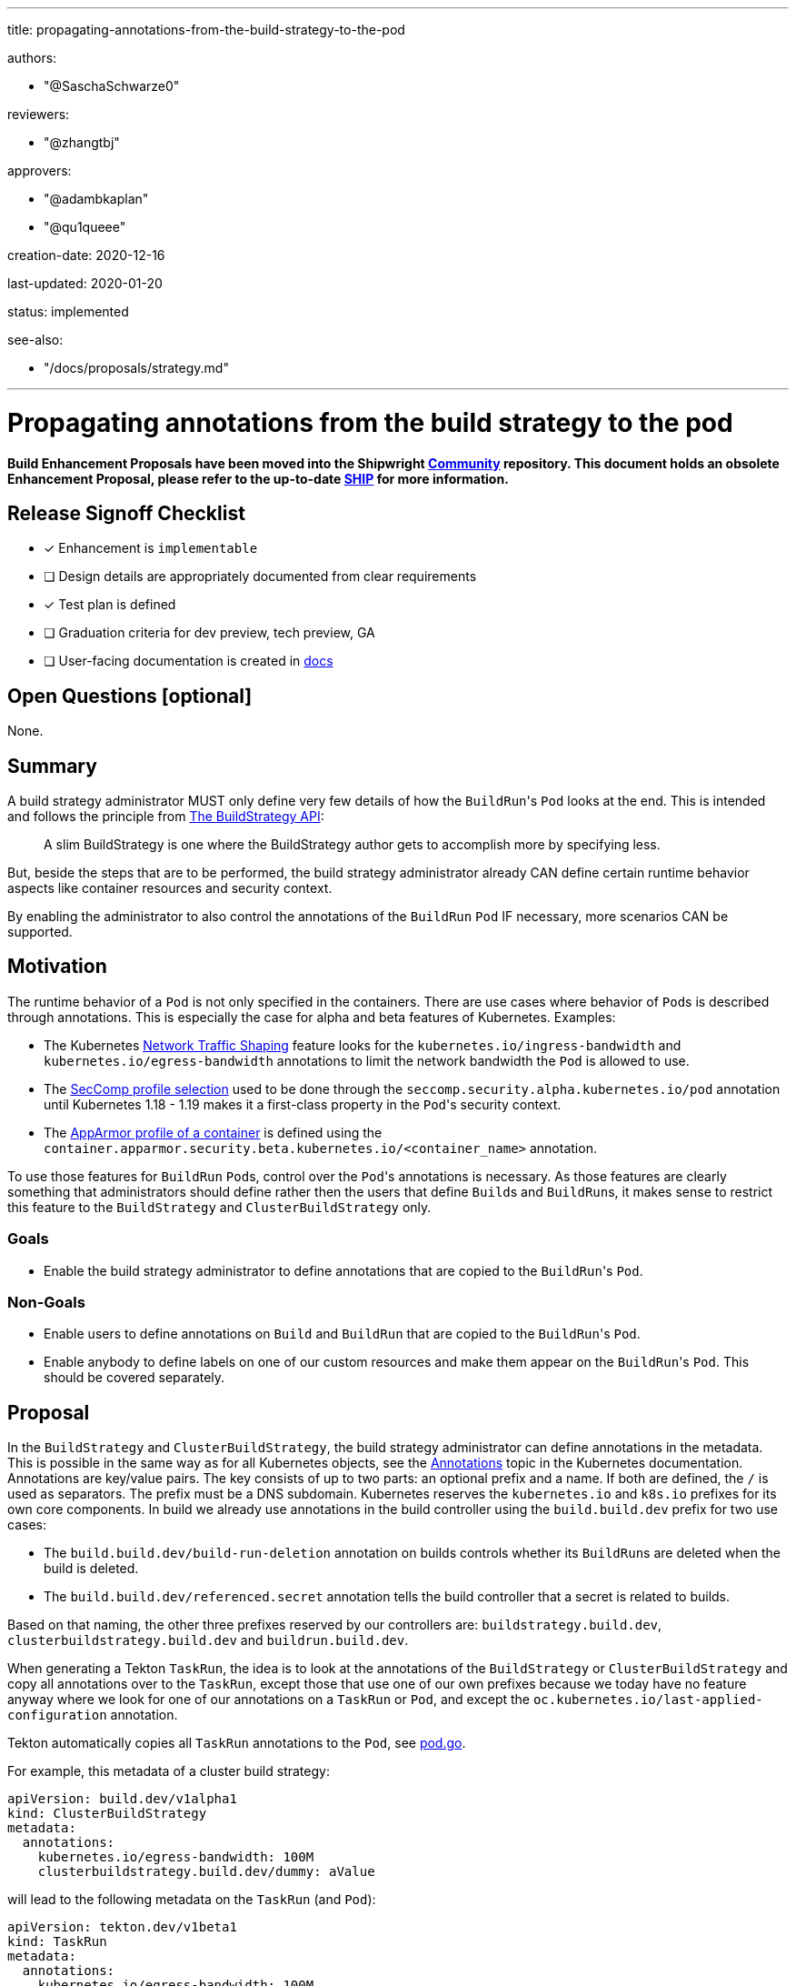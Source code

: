 ////
Copyright The Shipwright Contributors

SPDX-License-Identifier: Apache-2.0
////
:doctype: book

'''

title: propagating-annotations-from-the-build-strategy-to-the-pod

authors:

* "@SaschaSchwarze0"

reviewers:

* "@zhangtbj"

approvers:

* "@adambkaplan"
* "@qu1queee"

creation-date: 2020-12-16

last-updated: 2020-01-20

status: implemented

see-also:

* "/docs/proposals/strategy.md"

'''

= Propagating annotations from the build strategy to the pod

*Build Enhancement Proposals have been moved into the Shipwright https://github.com/shipwright-io/community[Community] repository. This document holds an obsolete Enhancement Proposal, please refer to the up-to-date https://github.com/shipwright-io/community/blob/main/ships/0010-buildstrategy-annotation-propagation.md[SHIP] for more information.*

== Release Signoff Checklist

* [x] Enhancement is `implementable`
* [ ] Design details are appropriately documented from clear requirements
* [x] Test plan is defined
* [ ] Graduation criteria for dev preview, tech preview, GA
* [ ] User-facing documentation is created in link:/docs/[docs]

== Open Questions [optional]

None.

== Summary

A build strategy administrator MUST only define very few details of how the ``BuildRun``'s `Pod` looks at the end. This is intended and follows the principle from xref:buildstrategy.adoc[The BuildStrategy API]:

____
A slim BuildStrategy is one where the BuildStrategy author gets to accomplish more by specifying less.
____

But, beside the steps that are to be performed, the build strategy administrator already CAN define certain runtime behavior aspects like container resources and security context.

By enabling the administrator to also control the annotations of the `BuildRun` `Pod` IF necessary, more scenarios CAN be supported.

== Motivation

The runtime behavior of a `Pod` is not only specified in the containers. There are use cases where behavior of ``Pod``s is described through annotations. This is especially the case for alpha and beta features of Kubernetes. Examples:

* The Kubernetes https://kubernetes.io/docs/concepts/extend-kubernetes/compute-storage-net/network-plugins/#support-traffic-shaping[Network Traffic Shaping] feature looks for the `kubernetes.io/ingress-bandwidth` and `kubernetes.io/egress-bandwidth` annotations to limit the network bandwidth the `Pod` is allowed to use.
* The https://kubernetes.io/docs/tutorials/clusters/seccomp/#create-a-pod-with-a-seccomp-profile-for-syscall-auditing[SecComp profile selection] used to be done through the `seccomp.security.alpha.kubernetes.io/pod` annotation until Kubernetes 1.18 - 1.19 makes it a first-class property in the ``Pod``'s security context.
* The https://kubernetes.io/docs/tutorials/clusters/apparmor/[AppArmor profile of a container] is defined using the `container.apparmor.security.beta.kubernetes.io/<container_name>` annotation.

To use those features for `BuildRun` ``Pod``s, control over the ``Pod``'s annotations is necessary. As those features are clearly something that administrators should define rather then the users that define ``Build``s and ``BuildRun``s, it makes sense to restrict this feature to the `BuildStrategy` and `ClusterBuildStrategy` only.

=== Goals

* Enable the build strategy administrator to define annotations that are copied to the ``BuildRun``'s `Pod`.

=== Non-Goals

* Enable users to define annotations on `Build` and `BuildRun` that are copied to the ``BuildRun``'s `Pod`.
* Enable anybody to define labels on one of our custom resources and make them appear on the ``BuildRun``'s `Pod`. This should be covered separately.

== Proposal

In the `BuildStrategy` and `ClusterBuildStrategy`, the build strategy administrator can define annotations in the metadata. This is possible in the same way as for all Kubernetes objects, see the https://kubernetes.io/docs/concepts/overview/working-with-objects/annotations/[Annotations] topic in the Kubernetes documentation. Annotations are key/value pairs. The key consists of up to two parts: an optional prefix and a name. If both are defined, the `/` is used as separators. The prefix must be a DNS subdomain. Kubernetes reserves the `kubernetes.io` and `k8s.io` prefixes for its own core components. In build we already use annotations in the build controller using the `build.build.dev` prefix for two use cases:

* The `build.build.dev/build-run-deletion` annotation on builds controls whether its ``BuildRun``s are deleted when the build is deleted.
* The `build.build.dev/referenced.secret` annotation tells the build controller that a secret is related to builds.

Based on that naming, the other three prefixes reserved by our controllers are: `buildstrategy.build.dev`, `clusterbuildstrategy.build.dev` and `buildrun.build.dev`.

When generating a Tekton `TaskRun`, the idea is to look at the annotations of the `BuildStrategy` or `ClusterBuildStrategy` and copy all annotations over to the `TaskRun`, except those that use one of our own prefixes because we today have no feature anyway where we look for one of our annotations on a `TaskRun` or `Pod`, and except the `oc.kubernetes.io/last-applied-configuration` annotation.

Tekton automatically copies all `TaskRun` annotations to the `Pod`, see https://github.com/tektoncd/pipeline/blob/v0.21.0/pkg/pod/pod.go#L258[pod.go].

For example, this metadata of a cluster build strategy:

[,yaml]
----
apiVersion: build.dev/v1alpha1
kind: ClusterBuildStrategy
metadata:
  annotations:
    kubernetes.io/egress-bandwidth: 100M
    clusterbuildstrategy.build.dev/dummy: aValue
----

will lead to the following metadata on the `TaskRun` (and `Pod`):

[,yaml]
----
apiVersion: tekton.dev/v1beta1
kind: TaskRun
metadata:
  annotations:
    kubernetes.io/egress-bandwidth: 100M
----

=== Implementation Details/Notes/Constraints [optional]

The implementation requires the link:../../pkg/apis/build/v1alpha1/buildstrategy.go[BuilderStrategy interface] to be extended with a `GetAnnotations` functions that is implemented in the link:../../pkg/apis/build/v1alpha1/buildstrategy_types.go[BuildStrategy] and link:../../pkg/apis/build/v1alpha1/clusterbuildstrategy_types.go[ClusterBuildStrategy] types by returning the object's annotations.

The assignment of the `TaskRun` annotations needs to be done in the link:../../pkg/reconciler/buildrun/resources/taskrun.go[generate_taskrun.go] file in the `GenerateTaskRun` function. The annotations from the build strategy need to be copied to the `TaskRun` except those using one of the four Shipwright Build owned prefixes mentioned under <<proposal,Proposal>>, and except the `oc.kubernetes.io/last-applied-configuration` annotation.

=== Risks and Mitigations

A risk is that the build strategy administrator starts to use an annotation-controlled feature that the Kubernetes administrator does not want to be used. Third-party policy engines like https://www.openpolicyagent.org/[Open Policy Agent] can be used by the Kubernetes administrator to prevent this without requiring anything from our operator - an https://github.com/tektoncd/community/blob/main/teps/0035-document-tekton-position-around-policy-authentication-authorization.md#proposal[EP in Tekton] is suggesting the same. If this is considered not enough, then option (2) from the <<alternatives,alternatives>> might be required.

== Design Details

=== Test Plan

* The unit testing for the `TaskRun` generation must be extended.
* An integration test must be added to verify that annotations are copied over selectively from the `BuildStrategy` and `ClusterBuildStrategy` to the `TaskRun`.

=== Upgrade / Downgrade Strategy

There is a behavior change that annotations on the `BuildStrategy` or `ClusterBuildStrategy` that a build strategy administrator has defined for whatever reason are now copied over to the `TaskRun` and `Pod`. These are either annotations without a behavioral change to the `Pod`, or annotations that the user already expected to be copied over which makes this proposal a fix for his scenario.

=== Version Skew Strategy

N/A

== Implementation History

N/A

== Drawbacks

None

== Alternatives

(1) Instead of copying over the annotations from the `BuildStrategy` or `ClusterBuildStrategy` metadata, one could follow a similar pattern as the Kubernetes deployment with its PodTemplate where the annotations of the deployment are separated from the designated annotations for the ``Pod``s created through the deployment (example: https://github.com/kubernetes/kubernetes/issues/37666#issuecomment-283109237[here]). Translated into our use case, this would mean that the annotations for the `TaskRun` and `Pod` are then explicitly listed in the spec of the `BuildStrategy` or `ClusterBuildStrategy` rather than in the metadata:

[,yaml]
----
apiVersion: build.dev/v1alpha1
kind: ClusterBuildStrategy
metadata:
  name: a-cbs
  annotations:
    clusterbuildstrategy.build.dev/dummy: aValue
spec:
  podAnnotations:
    kubernetes.io/egress-bandwidth: 100M
----

This idea was not considered because it is unnecessary. The described filtering already eliminates annotations that are not of interest for the `Pod`.

(2) Instead of filtering out a hard-coded list of annotations by prefix (our Shipwright prefixes) or by full key (`oc.kubernetes.io/last-applied-configuration`), one could have introduced an extension to our link:../../pkg/config/config.go[configuration] to allow the administrator of the build operator to configure which annotations are copied from the `BuildStrategy` and `ClusterBuildStrategy` to the `TaskRun`, using white- or black-listing.

This idea was not considered because we were not seeing a relevant use case for it.
